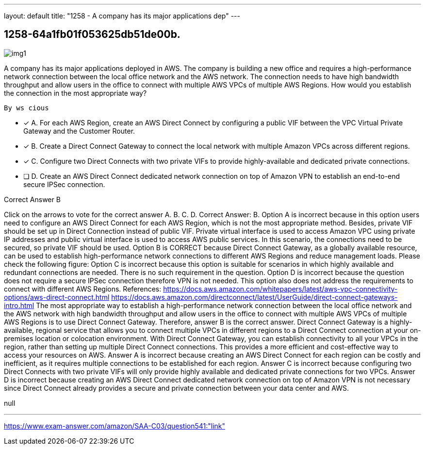 ---
layout: default 
title: "1258 - A company has its major applications dep"
---


[.question]
== 1258-64a1fb01f053625db51de00b.



[.image]
--

image::https://eaeastus2.blob.core.windows.net/optimizedimages/static/images/AWS-Certified-Solutions-Architect-Associate/answer/img1.png[]

--


****

[.query]
--
A company has its major applications deployed in AWS.
The company is building a new office and requires a high-performance network connection between the local office network and the AWS network.
The connection needs to have high bandwidth throughput and allow users in the office to connect with multiple AWS VPCs of multiple AWS Regions.
How would you establish the connection in the most appropriate way?


[source,java]
----
By ws cious
----


--

[.list]
--
* [*] A. For each AWS Region, create an AWS Direct Connect by configuring a public VIF between the VPC Virtual Private Gateway and the Customer Router.
* [*] B. Create a Direct Connect Gateway to connect the local network with multiple Amazon VPCs across different regions.
* [*] C. Configure two Direct Connects with two private VIFs to provide highly-available and dedicated private connections.
* [ ] D. Create an AWS Direct Connect dedicated network connection on top of Amazon VPN to establish an end-to-end secure IPSec connection.

--
****

[.answer]
Correct Answer B

[.explanation]
--
Click on the arrows to vote for the correct answer
A.
B.
C.
D.
Correct Answer: B.
Option A is incorrect because in this option users need to configure an AWS Direct Connect for each AWS Region, which is not the most appropriate method.
Besides, private VIF should be set up in Direct Connection instead of public VIF.
Private virtual interface is used to access Amazon VPC using private IP addresses and public virtual interface is used to access AWS public services.
In this scenario, the connections need to be secured, so private VIF should be used.
Option B is CORRECT because Direct Connect Gateway, as a globally available resource, can be used to establish high-performance network connections to different AWS Regions and reduce management loads.
Please check the following figure:
Option C is incorrect because this option is suitable for scenarios in which highly available and redundant connections are needed.
There is no such requirement in the question.
Option D is incorrect because the question does not require a secure IPSec connection therefore VPN is not needed.
This option also does not address the requirements to connect with different AWS Regions.
References:
https://docs.aws.amazon.com/whitepapers/latest/aws-vpc-connectivity-options/aws-direct-connect.html https://docs.aws.amazon.com/directconnect/latest/UserGuide/direct-connect-gateways-intro.html
The most appropriate way to establish a high-performance network connection between the local office network and the AWS network with high bandwidth throughput and allow users in the office to connect with multiple AWS VPCs of multiple AWS Regions is to use Direct Connect Gateway. Therefore, answer B is the correct answer.
Direct Connect Gateway is a highly-available, regional service that allows you to connect multiple VPCs in different regions to a Direct Connect connection at your on-premises location or colocation environment. With Direct Connect Gateway, you can establish connectivity to all your VPCs in the region, rather than setting up multiple Direct Connect connections. This provides a more efficient and cost-effective way to access your resources on AWS.
Answer A is incorrect because creating an AWS Direct Connect for each region can be costly and inefficient, as it requires multiple connections to be established for each region.
Answer C is incorrect because configuring two Direct Connects with two private VIFs will only provide highly available and dedicated private connections for two VPCs.
Answer D is incorrect because creating an AWS Direct Connect dedicated network connection on top of Amazon VPN is not necessary since Direct Connect already provides a secure and private connection between your data center and AWS.
--

[.ka]
null

'''



https://www.exam-answer.com/amazon/SAA-C03/question541:"link"


